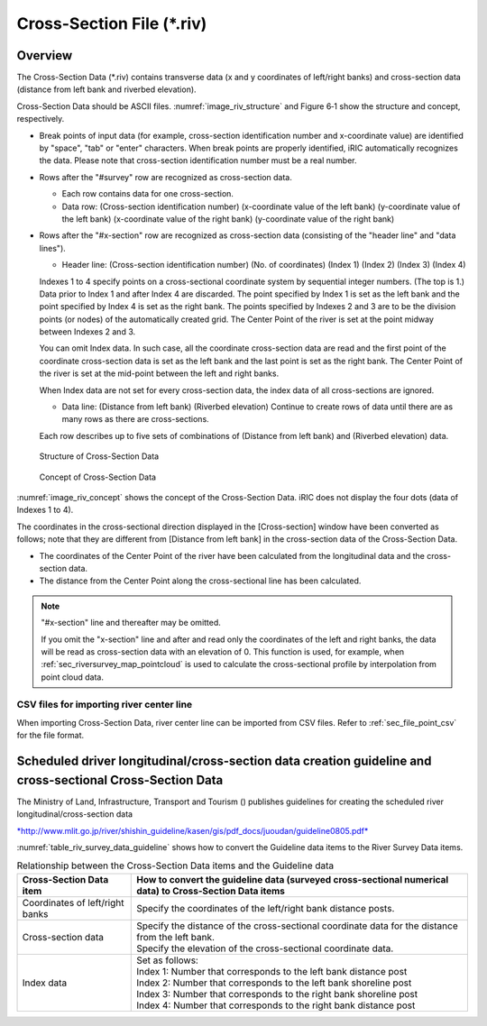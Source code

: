 Cross-Section File (\*.riv)
===============================

Overview
---------

The Cross-Section Data (\*.riv) contains transverse data
(x and y coordinates of left/right banks) and cross-section data
(distance from left bank and riverbed elevation).

Cross-Section Data should be ASCII files. :numref:`image_riv_structure`
and Figure 6‑1 show
the structure and concept, respectively.

* Break points of input data (for example, cross-section identification
  number and x-coordinate value) are identified by "space", "tab" or
  "enter" characters. When break points are properly identified,
  iRIC automatically recognizes the data. Please note that
  cross-section identification number must be a real number.

* Rows after the "#survey" row are recognized as cross-section data.

  * Each row contains data for one cross-section.
  * Data row: (Cross-section identification number)
    (x-coordinate value of the left bank) (y-coordinate value of the left bank)
    (x-coordinate value of the right bank) (y-coordinate value of the right bank)

* Rows after the "#x-section" row are recognized as cross-section data
  (consisting of the "header line" and "data lines").

  * Header line: (Cross-section identification number) (No. of coordinates)
    (Index 1) (Index 2) (Index 3) (Index 4)

  Indexes 1 to 4 specify points on a cross-sectional coordinate system
  by sequential integer numbers. (The top is 1.) Data prior to Index 1
  and after Index 4 are discarded. The point specified by Index 1
  is set as the left bank and the point specified by Index 4
  is set as the right bank. The points specified by Indexes 2 and 3 are
  to be the division points (or nodes) of the automatically created grid.
  The Center Point of the river is set at the point midway between
  Indexes 2 and 3.

  You can omit Index data. In such case, all the coordinate cross-section
  data are read and the first point of the coordinate cross-section data
  is set as the left bank and the last point is set as the right bank. The
  Center Point of the river is set at the mid-point between the left and
  right banks.

  When Index data are not set for every cross-section data, the index data
  of all cross-sections are ignored.

  * Data line: (Distance from left bank) (Riverbed elevation) Continue
    to create rows of data until there are as many rows as there
    are cross-sections.

  Each row describes up to five sets of combinations of (Distance from
  left bank) and (Riverbed elevation) data.

.. _image_riv_structure:

.. figure:: images/riv_structure.png
   :width: 400pt

   Structure of Cross-Section Data

.. _image_riv_concept:

.. figure:: images/riv_concept.png
   :width: 420pt

   Concept of Cross-Section Data

:numref:`image_riv_concept` shows the concept of
the Cross-Section Data. iRIC does
not display the four dots (data of Indexes 1 to 4).

The coordinates in the cross-sectional direction displayed in the
[Cross-section] window have been converted as follows; note that they
are different from [Distance from left bank] in the cross-section data
of the Cross-Section Data.

* The coordinates of the Center Point of the river have been calculated
  from the longitudinal data and the cross-section data.

* The distance from the Center Point along the cross-sectional line has
  been calculated.

.. note::

   "#x-section" line and thereafter may be omitted.
   
   If you omit the "x-section" line and after and read only the coordinates of the left and right banks, the data will be read as cross-section data with an elevation of 0.
   This function is used, for example, when :ref:`sec_riversurvey_map_pointcloud` is used to calculate the cross-sectional profile by interpolation from point cloud data.

CSV files for importing river center line
~~~~~~~~~~~~~~~~~~~~~~~~~~~~~~~~~~~~~~~~~~~~~~

When importing Cross-Section Data, river center line can be imported from CSV files.
Refer to :ref:`sec_file_point_csv` for the file format.

Scheduled driver longitudinal/cross-section data creation guideline and cross-sectional Cross-Section Data
------------------------------------------------------------------------------------------------------------

The Ministry of Land, Infrastructure, Transport and Tourism () publishes
guidelines for creating the scheduled river longitudinal/cross-section
data

`*http://www.mlit.go.jp/river/shishin\_guideline/kasen/gis/pdf\_docs/juoudan/guideline0805.pdf* <http://www.mlit.go.jp/river/shishin_guideline/kasen/gis/pdf_docs/juoudan/guideline0805.pdf>`__

:numref:`table_riv_survey_data_guideline` shows how to
convert the Guideline data items to the River
Survey Data items.

.. _table_riv_survey_data_guideline:

.. list-table:: Relationship between the Cross-Section Data items and the Guideline data
   :header-rows: 1

   * - Cross-Section Data item
     - How to convert the guideline data (surveyed cross-sectional numerical data) to Cross-Section Data items

   * - Coordinates of left/right banks
     - Specify the coordinates of the left/right bank distance posts.

   * - Cross-section data
     - | Specify the distance of the cross-sectional coordinate data for the distance from the left bank.
       | Specify the elevation of the cross-sectional coordinate data.

   * - Index data
     - | Set as follows:
       | Index 1: Number that corresponds to the left bank distance post
       | Index 2: Number that corresponds to the left bank shoreline post
       | Index 3: Number that corresponds to the right bank shoreline post
       | Index 4: Number that corresponds to the right bank distance post
